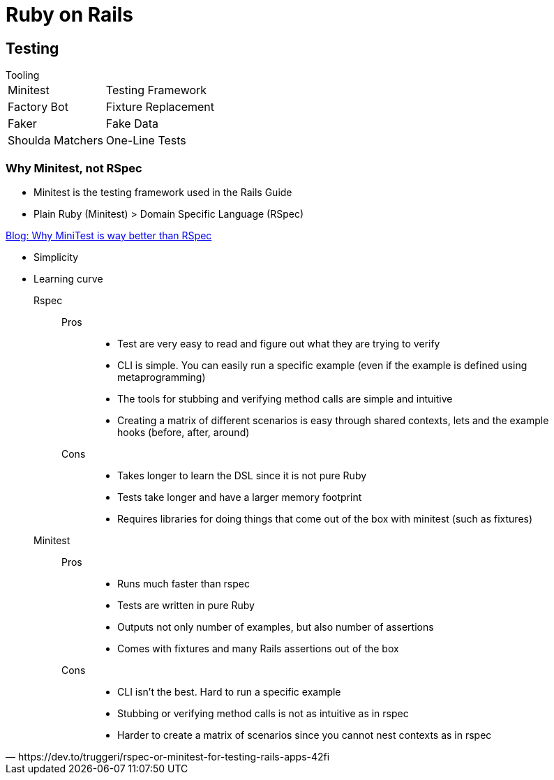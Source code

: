 = Ruby on Rails


== Testing

.Tooling
[horizontal]
Minitest:: Testing Framework
Factory Bot:: Fixture Replacement
Faker:: Fake Data
Shoulda Matchers:: One-Line Tests

=== Why Minitest, not RSpec

* Minitest is the testing framework used in the Rails Guide
* Plain Ruby (Minitest) > Domain Specific Language (RSpec)

.https://www.codementor.io/@azbshiri/why-minitest-is-way-better-than-rspec-tbn19bp3u[Blog: Why MiniTest is way better than RSpec]
* Simplicity
* Learning curve

[quote,https://dev.to/truggeri/rspec-or-minitest-for-testing-rails-apps-42fi]
____
Rspec::
Pros:::
* Test are very easy to read and figure out what they are trying to verify
* CLI is simple. You can easily run a specific example (even if the example is defined using metaprogramming)
* The tools for stubbing and verifying method calls are simple and intuitive
* Creating a matrix of different scenarios is easy through shared contexts, lets and the example hooks (before, after, around)
Cons:::
* Takes longer to learn the DSL since it is not pure Ruby
* Tests take longer and have a larger memory footprint
* Requires libraries for doing things that come out of the box with minitest (such as fixtures)

Minitest::
Pros:::
* Runs much faster than rspec
* Tests are written in pure Ruby
* Outputs not only number of examples, but also number of assertions
* Comes with fixtures and many Rails assertions out of the box
Cons:::
* CLI isn't the best. Hard to run a specific example
* Stubbing or verifying method calls is not as intuitive as in rspec
* Harder to create a matrix of scenarios since you cannot nest contexts as in rspec
____
